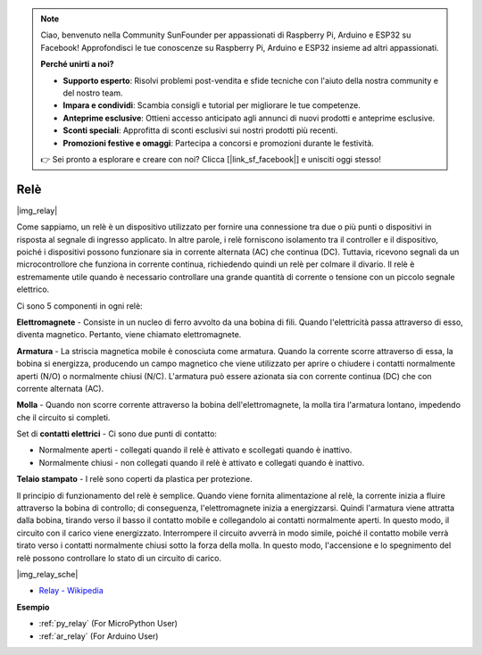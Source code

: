 .. note::

    Ciao, benvenuto nella Community SunFounder per appassionati di Raspberry Pi, Arduino e ESP32 su Facebook! Approfondisci le tue conoscenze su Raspberry Pi, Arduino e ESP32 insieme ad altri appassionati.

    **Perché unirti a noi?**

    - **Supporto esperto**: Risolvi problemi post-vendita e sfide tecniche con l'aiuto della nostra community e del nostro team.
    - **Impara e condividi**: Scambia consigli e tutorial per migliorare le tue competenze.
    - **Anteprime esclusive**: Ottieni accesso anticipato agli annunci di nuovi prodotti e anteprime esclusive.
    - **Sconti speciali**: Approfitta di sconti esclusivi sui nostri prodotti più recenti.
    - **Promozioni festive e omaggi**: Partecipa a concorsi e promozioni durante le festività.

    👉 Sei pronto a esplorare e creare con noi? Clicca [|link_sf_facebook|] e unisciti oggi stesso!

.. _cpn_relay:

Relè
==========================================

|img_relay|

Come sappiamo, un relè è un dispositivo utilizzato per fornire 
una connessione tra due o più punti o dispositivi in risposta al 
segnale di ingresso applicato. In altre parole, i relè forniscono 
isolamento tra il controller e il dispositivo, poiché i dispositivi 
possono funzionare sia in corrente alternata (AC) che continua (DC). 
Tuttavia, ricevono segnali da un microcontrollore che funziona in 
corrente continua, richiedendo quindi un relè per colmare il divario. 
Il relè è estremamente utile quando è necessario controllare una grande 
quantità di corrente o tensione con un piccolo segnale elettrico.

Ci sono 5 componenti in ogni relè:

**Elettromagnete** - Consiste in un nucleo di ferro avvolto da una 
bobina di fili. Quando l'elettricità passa attraverso di esso, diventa 
magnetico. Pertanto, viene chiamato elettromagnete.

**Armatura** - La striscia magnetica mobile è conosciuta come armatura. 
Quando la corrente scorre attraverso di essa, la bobina si energizza, 
producendo un campo magnetico che viene utilizzato per aprire o chiudere 
i contatti normalmente aperti (N/O) o normalmente chiusi (N/C). L'armatura 
può essere azionata sia con corrente continua (DC) che con corrente alternata (AC).

**Molla** - Quando non scorre corrente attraverso la bobina dell'elettromagnete, 
la molla tira l'armatura lontano, impedendo che il circuito si completi.

Set di **contatti elettrici** - Ci sono due punti di contatto:

- Normalmente aperti - collegati quando il relè è attivato e scollegati quando è inattivo.

- Normalmente chiusi - non collegati quando il relè è attivato e collegati quando è inattivo.

**Telaio stampato** - I relè sono coperti da plastica per protezione.

Il principio di funzionamento del relè è semplice. Quando viene fornita 
alimentazione al relè, la corrente inizia a fluire attraverso la bobina di 
controllo; di conseguenza, l'elettromagnete inizia a energizzarsi. Quindi 
l'armatura viene attratta dalla bobina, tirando verso il basso il contatto 
mobile e collegandolo ai contatti normalmente aperti. In questo modo, il 
circuito con il carico viene energizzato. Interrompere il circuito avverrà 
in modo simile, poiché il contatto mobile verrà tirato verso i contatti 
normalmente chiusi sotto la forza della molla. In questo modo, l'accensione 
e lo spegnimento del relè possono controllare lo stato di un circuito di carico.

|img_relay_sche|


* `Relay - Wikipedia <https://en.wikipedia.org/wiki/Relay>`_

**Esempio**


* :ref:`py_relay` (For MicroPython User)
* :ref:`ar_relay` (For Arduino User)